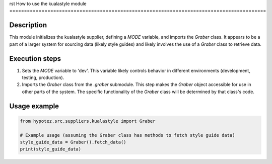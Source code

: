 rst
How to use the kualastyle module
========================================================================================

Description
-------------------------
This module initializes the kualastyle supplier, defining a `MODE` variable, and imports the `Graber` class.  It appears to be a part of a larger system for sourcing data (likely style guides) and likely involves the use of a `Graber` class to retrieve data.


Execution steps
-------------------------
1. Sets the `MODE` variable to 'dev'.  This variable likely controls behavior in different environments (development, testing, production).
2. Imports the `Graber` class from the `.graber` submodule.  This step makes the `Graber` object accessible for use in other parts of the system.  The specific functionality of the `Graber` class will be determined by that class's code.



Usage example
-------------------------
.. code-block:: python

    from hypotez.src.suppliers.kualastyle import Graber

    # Example usage (assuming the Graber class has methods to fetch style guide data)
    style_guide_data = Graber().fetch_data()
    print(style_guide_data)